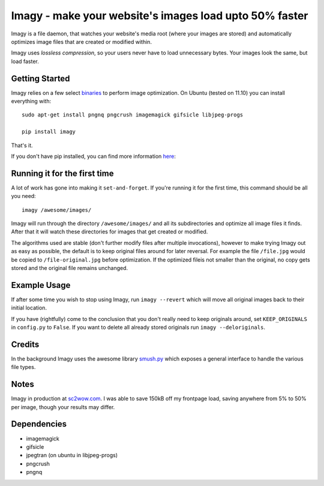 Imagy - make your website's images load upto 50% faster
===============

Imagy is a file daemon, that watches your website's media root (where your images are stored) and automatically optimizes image files that are created or modified within. 

Imagy uses *lossless compression*, so your users never have to load unnecessary bytes. Your images look the same, but load faster.
 
Getting Started 
-----------------

Imagy relies on a few select binaries_ to perform image optimization. On Ubuntu (tested on 11.10) you can install everything with:

.. _binaries: https://github.com/doda/imagy#dependencies

::

    sudo apt-get install pngnq pngcrush imagemagick gifsicle libjpeg-progs

    pip install imagy
    

That's it. 

If you don't have pip installed, you can find more information here_: 

.. _here: http://www.pip-installer.org/en/latest/installing.html#prerequisites

Running it for the first time
-----------------

A lot of work has gone into making it ``set-and-forget``. If you're running it for the first time, this command should be all you need:
::

    imagy /awesome/images/
    
Imagy will run through the directory ``/awesome/images/`` and all its subdirectories and optimize all image files it finds. After that it will watch these directories for images that get created or modified.

The algorithms used are stable (don't further modify files after multiple invocations), however to make trying Imagy out as easy as possible, the default is to keep original files around for later reversal. For example the file ``/file.jpg`` would be copied to ``/file-original.jpg`` before optimization. If the optimized fileis not smaller than the original, no copy gets stored and the original file remains unchanged.


Example Usage
-----------------

If after some time you wish to stop using Imagy, run ``imagy --revert`` which will move all original images back to their initial location.

If you have (rightfully) come to the conclusion that you don't really need to keep originals around, set ``KEEP_ORIGINALS`` in ``config.py`` to ``False``. If you want to delete all already stored originals run ``imagy --deloriginals``.

Credits
-----------------

In the background Imagy uses the awesome library smush.py_ which exposes a general interface to handle the various file types.

.. _smush.py: https://github.com/thebeansgroup/smush.py

Notes
-----------------

Imagy in production at sc2wow.com_. I was able to save 150kB off my frontpage load, saving anywhere from 5% to 50% per image, though your results may differ.

.. _sc2wow.com: http://sc2wow.com


Dependencies
-----------------

- imagemagick
- gifsicle
- jpegtran (on ubuntu in libjpeg-progs)
- pngcrush
- pngnq 

